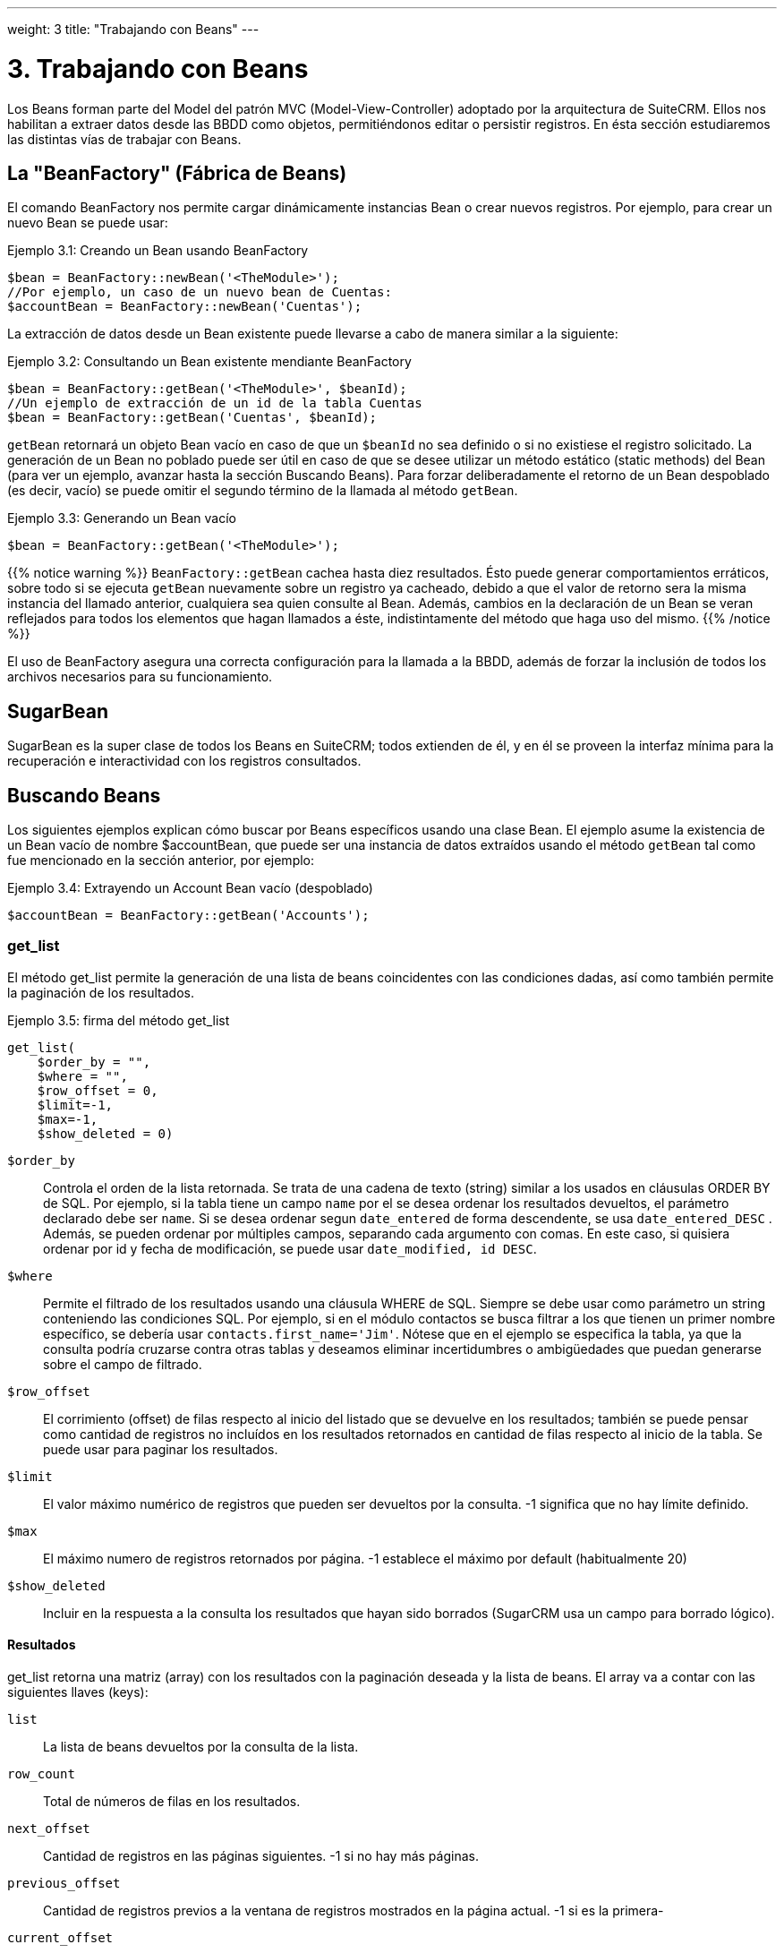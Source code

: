---
weight: 3
title: "Trabajando con Beans"
---

= 3. Trabajando con Beans

Los Beans forman parte del Model del patrón MVC (Model-View-Controller) adoptado por la arquitectura de SuiteCRM.
Ellos nos habilitan a extraer datos desde las BBDD como objetos, permitiéndonos editar o persistir registros.
En ésta sección estudiaremos las distintas vías de trabajar con Beans.

== La "BeanFactory" (Fábrica de Beans)

El comando BeanFactory nos permite cargar dinámicamente instancias Bean o crear nuevos registros.
Por ejemplo, para crear un nuevo Bean se puede usar:

.Ejemplo 3.1: Creando un Bean usando BeanFactory
[source,php]
----
$bean = BeanFactory::newBean('<TheModule>');
//Por ejemplo, un caso de un nuevo bean de Cuentas:
$accountBean = BeanFactory::newBean('Cuentas');
----

La extracción de datos desde un Bean existente puede llevarse a cabo de manera similar a la siguiente:

.Ejemplo 3.2: Consultando un Bean existente mendiante BeanFactory
[source,php]
----
$bean = BeanFactory::getBean('<TheModule>', $beanId);
//Un ejemplo de extracción de un id de la tabla Cuentas
$bean = BeanFactory::getBean('Cuentas', $beanId);
----

`getBean` retornará un objeto Bean vacío en caso de que un `$beanId` no sea definido o si no existiese el registro solicitado.
La generación de un Bean no poblado puede ser útil en caso de que se desee utilizar un método estático (static methods) del Bean (para ver un ejemplo, avanzar hasta la
sección Buscando Beans).
Para forzar deliberadamente el retorno de un Bean despoblado (es decir, vacío) se puede omitir el segundo término de la llamada al método `getBean`.

.Ejemplo 3.3: Generando un Bean vacío
[source,php]
----
$bean = BeanFactory::getBean('<TheModule>');
----


{{% notice warning %}}
`BeanFactory::getBean` cachea hasta diez resultados. Ésto puede generar comportamientos erráticos, sobre todo si se ejecuta `getBean` nuevamente sobre un registro ya cacheado, debido a
 que el valor de retorno sera la misma instancia del llamado anterior, cualquiera sea quien consulte al Bean. Además, cambios en la declaración de un Bean se veran reflejados para todos
 los elementos que hagan llamados a éste, indistintamente del método que haga uso del mismo.
{{% /notice %}}


El uso de BeanFactory asegura una correcta configuración para la llamada a la BBDD, además de forzar la inclusión de todos los archivos necesarios para su funcionamiento.

== SugarBean

SugarBean es la super clase de todos los Beans en SuiteCRM; todos extienden de él, y en él se proveen la interfaz mínima para la recuperación
e interactividad con los registros consultados.

== Buscando Beans

Los siguientes ejemplos explican cómo buscar por Beans específicos usando una clase Bean.
El ejemplo asume la existencia de un Bean vacío de nombre $accountBean, que puede ser una instancia de datos extraídos usando el método `getBean` tal como fue mencionado en
la sección anterior, por ejemplo:

.Ejemplo 3.4: Extrayendo un Account Bean vacío (despoblado)
[source,php]
----
$accountBean = BeanFactory::getBean('Accounts');
----

=== get_list

El método get_list permite la generación de una lista de beans coincidentes con las condiciones dadas, así como también permite la paginación de los resultados.

.Ejemplo 3.5: firma del método get_list
[source,php]
----
get_list(
    $order_by = "",
    $where = "",
    $row_offset = 0,
    $limit=-1,
    $max=-1,
    $show_deleted = 0)
----


`$order_by`::
  Controla el orden de la lista retornada. Se trata de una cadena de texto (string) similar a los usados en cláusulas ORDER BY de SQL.
  Por ejemplo, si la tabla tiene un campo `name` por el se desea ordenar los resultados devueltos, el parámetro declarado debe ser `name`. Si se desea
  ordenar segun `date_entered` de forma descendente, se usa `date_entered_DESC` .
  Además, se pueden ordenar por múltiples campos, separando cada argumento con comas. En este caso, si quisiera ordenar por id y fecha de modificación,
  se puede usar `date_modified, id DESC`.
`$where`::
  Permite el filtrado de los resultados usando una cláusula WHERE de SQL.
  Siempre se debe usar como parámetro un string conteniendo las condiciones SQL.
  Por ejemplo, si en el módulo contactos se busca filtrar a los que tienen un primer nombre específico,
  se debería usar `contacts.first_name='Jim'`. Nótese que en el ejemplo se especifica la tabla,
  ya que la consulta podría cruzarse contra otras tablas y deseamos eliminar incertidumbres o
  ambigüedades que puedan generarse sobre el campo de filtrado.
`$row_offset`::
  El corrimiento (offset) de filas respecto al inicio del listado que se devuelve en los resultados; también se puede pensar como cantidad de registros no incluídos
  en los resultados retornados en cantidad de filas respecto al inicio de la tabla. Se puede usar para paginar los resultados.
`$limit`::
  El valor máximo numérico de registros que pueden ser devueltos por la consulta. -1 significa que no hay límite definido.
`$max`::
  El máximo numero de registros retornados por página. -1 establece el máximo por default (habitualmente 20)
`$show_deleted`::
  Incluir en la respuesta a la consulta los resultados que hayan sido borrados (SugarCRM usa un campo para borrado lógico).

==== Resultados
get_list retorna una matriz (array) con los resultados con la paginación deseada y la lista de beans.
El array va a contar con las siguientes llaves (keys):

`list`::
  La lista de beans devueltos por la consulta de la lista.
`row_count`::
  Total de números de filas en los resultados.
`next_offset`::
  Cantidad de registros en las páginas siguientes. -1 si no hay más páginas.
`previous_offset`::
  Cantidad de registros previos a la ventana de registros mostrados en la página actual. -1 si es la primera-
`current_offset`::
  Offset de la página actual respecto al inicio del subconjunto de registros consultados.

==== Ejemplo
En el siguiente ejemplo, se va a consultar la tercera página de todas las cuentas cuyo campo `'industry'` sea `Media`
usando un tamaño de página de 10 y ordenadas por nombre.

.Ejemplo 3.6: Uso de get_list
[source,php]
----
$beanList = $accountBean->get_list(
                                //Ordenar por nombre de la cuenta
                                'name',
                                //Filtrar solo cuentas con el campo `'industry'` contenga el valor `Media`
                                "accounts.industry = 'Media'",
                                //Comienza con el 30avo registro (tercera página)
                                30,001
                                //Sin límite - muestra el máximo de registros por página por default
                                -1,
                                //Muestra 10 items por pagina
);
----

Este comando va a retornar:

.Ejemplo 3.7: Retorno get_list
[source,php]
----
Array
(
    //Acotado para abreviar - es la lista de Cuentas, beans que se instancian como clases heredadas de SugarBeans.
    [list] => Array()
    //Cantidad de registros devueltos por la consulta.
    [row_count] => 36
    //Esta es la última página, por lo tanto, el offset de la página siguiente es -1.
    [next_offset] => -1
    //Cantidad de registros existentes en las páginas anteriores.
    [previous_offset] => 20
    //El offset usado para mostrar los resultados actuales.
    [current_offset] => 30
)
----


=== get_full_list

`get_list` es útil cuando se precisan listados paginados. Sin embargo, si se está interesando en una lista de todos los
 beans coincidentes se puede usar `get_full_list`. La firma del método `get_full_list` se puede ver a continuación:

.Ejemplo 3.8: Firma del método get_full_list
[source,php]
----
get_full_list(
            $order_by = "",
            $where = "",
            $check_dates=false,
            $show_deleted = 0
----

El uso de éstos argumentos es idéntico al de `get_list`, exceptuando la diferencia del
argumento `$check_dates`. El mismo existe para determinar si los valores de campos fecha
deben ser convertidos o no al formato local de fecha del usuario.

==== Resultados
El método get_full_list simplemente retorna una matriz con los beans que se correspondan al dominio con la consulta.

==== Ejemplo
Partiendo del ejemplo del método `get_list`, se puede obtener la lista completa de cuentas coincidentes utilizando:
.Example 3.9: Llamado al método get_full_list
[source,php]
----
$beanList = $accountBean->get_full_list(
                                //Orden por nombre de las Cuentas
                                'name',
                                //Solo cuentas con el campo 'industry' contenga el valor 'Media'
                                "accounts.industry = 'Media'"
                                );
----



=== retrieve_by_string_fields

En algún caso quizás solo sea preciso consultar una única fila pero no se tenga disponible
el id del registro. `retrieve_by_string_fields` permite el retorno de un registro único basado en la coincidencia de
los valores de uno o varios campos con los valores pasados por argumentos como cadenas de texto.

.Ejemplo 3.10: Firma del método retrieve_by_string_fields
[source,php]
----
retrieve_by_string_fields(
                          $fields_array,
                          $encode=true,
                          $deleted=true)
----



`$fields_array`::
  Matriz donde se explicitan los campos de búsqueda. La sintaxis es del tipo ''nombre_campo''=> ''string_valor_buscado''
`$encode`::0
  Valor booleano, representa si los resultados deben ser encodeados en HTML.
`$deleted`::
  Considerar o no el filtro de eliminados.

{{% notice Tener en cuenta %}}
Tener en consideración que el el flag `$deleted` funciona de forma distinta a todos los otros métodos que se revisaron
previamente, ya que filtra de forma inversa a los casos anteriores: Si el flag está activo, los valores eliminados _no_
estarán incluídos
{{% /notice %}}

==== Resultados
retrieve_by_string_fields retorna un único bean si encuentra resultados o null en caso de que no haya coincidencia alguna.

==== Ejemplo
El ejemplo buscará retornar la cuenta que tenga el nombre (name) `Tortoise Corp` y el campo account_type sea `Customer`.
Entonces, usaremos la siguiente expresión:

.Ejemplo 3.11: Llamado a retrieve_by_string_fields
[source,php]
----
$beanList = $accountBean->retrieve_by_string_fields(
                                array(
                                  'name' => 'Tortoise Corp',
                                  'account_type' => 'Customer'
                                )
                              );
----



== Accediendo a los campos

Todos los métodos tratados en la sección anterior retornan un bean,
que es un objeto formado con los campos del registro
consultado. La manipulación de los campos del registro se puede
producir sencillamente accediendo o seteando las propiedades del bean tal como en
cualquier otro objeto PHP; por ejemplo:

.Ejemplo 3.12: Acceso a los campos
[source,php]
----
//Consultar al campo 'name' del bean 'accountBean'.
$accountBean->name;

//Recuperar la fecha de inicio del bean 'meeting' (reuniones).
$meetingBean->date_start;

//Obtener un campo custom de un bean 'case'.
$caseBean->third_party_code_c;

//Setear el campo 'name' en un bean case.
$caseBean->name = 'New Case name';

//Setear el código postal de la dirección de facturación (billing address) de un bean account.
$accountBean->billing_address_postalcode = '12345';
----

Sin embargo, los cambios en una instancia bean no se persisten de forma inmediata.
Para salvar los cambios en una base de datos se debe realizar una llamada al método `save` del bean.
Así mismo, enviar el mensaje `save` a un bean completamente nuevo va a insertar un nuevo registro en la base.

.Ejemplo 3.13: Persistiendo los cambios en un Bean
[source,php]
----
//Setear el campo 'name' en el bean 'account'
$accountBean->name = 'New account name';
//Setear el codigo postal de 'billing address post code' de 'account'
$accountBean->billing_address_postalcode = '12345';
//Salvar ambos cambios.
$accountBean->save();

//Usando Beanfactory, crear un nuevo bean tipo case (ver sección BeanFactory en el encabezado)
$caseBean = BeanFactory::newBean('Cases');
//Asignar un nombre y persistir en BBDD.
$caseBean->name = 'New Case name';
$caseBean->save();
----


{{% notice warning %}}
La decisión entre insertar un nuevo registro o solo actualizar un bean será determinada
por según el campo `ìd` del bean. Si éste ya existe en la base, SuiteCRM realizará el intento
de llevar a cabo un update. Si no existe el `id`, se autogenerará uno y el nuevo registro
será insertado dentro de la base de datos.
En el caso particular de que el registro ya cuente con un `id` pero que aún así se
quiera insertar un registro nuevo (quizás mediante un script personalizado de importación) se puede
setear el parámetro `new_with_id` = true en el bean para que SuiteCRM lo manipule como un registro
distinto y nuevo.
{{% /notice %}}

== Beans relacionados

Para un sistema CRM, poder consultar, manipular y salvar solo un registro es muy útil pero no suficiente:
las relaciones entre los distintos registros son tan importante como los datos que éste contiene.
Por ejemplo, podemos considerar que una cuenta (Account) puede tener un listado con casos (Cases)
asociados a ella, y a su vez, que un contacto (Contact) va a tener con un Account relacionado con sí mismo.
Para consultar o editar relaciones entre beans podemos usar distintos métodos.

=== get_linked_beans

El método `get_linked_beans` permite consultar la lista completa de beans relacionados con un registro
determinado.


.Example 3.14: Firma de get_linked_beans method
[source,php]
----
get_linked_beans(
                $field_name,
                $bean_name,
                $sort_array = array(),
                $begin_index = 0,
                $end_index = -1,
                $deleted=0,
                $optional_where="");
----



`$field_name`::
  El nombre del campo link para éste enlace. Debe notarse que éste no es el
  nombre de la relación. En caso de no estar seguro sobre cuál debería ser
  el valor de éste campo, se puede echar un vistazo al módulo que se encuentra en
  `cache/modules/<TheModule>/<TheModule>Vardefs.php` para hallar la definición
  del enlace.
`$bean_name`::
  El nombre del bean sobre el que se desea realizar la consulta.
`$sort_array`::
  Parámetro legacy, no debe ser usado.
`$begin_index`::
  Salteo de los primeros resultados, `$begin_index` debe ser un valor entero.
  Se lo puede usar para paginar.
`$end_index`::
  Valor entero, representa la cantidad de registros a visualizar.
  Se lo puede usar para paginar.
`$deleted`::
  Determina si se muestran los campos borrados o no. Si está seteado en true,
  solo retornará los registros borrados. Si es false, solo mostrará los vigentes.
`$optional_where`::
  Permite filtrado de los resultados usando una cláusula WHERE de SQL. Ver
  el método `get_list` para más referencia.

==== Resultado
`get_linked_beans` retorna un array de los beans relacionados..

.Ejemplo 3.15: Ejemplo de llamada a get_linked_beans
[source,php]
----
$accountBean->get_linked_beans(
                'contacts',
                'Contacts',
                array(),
                0,
                10,
                0,
                "contacts.primary_address_country = 'USA'");
----



=== Relaciones

Adicionalmente a la llamada `get_linked_beans`, los enlaces entre beans pueden ser
llamados de formas mas directas.

==== Carga

Antes de acceder a una relación, se debe ejecutar el método `load_relationship` para
asegurar que éstas están disponibles. Ésta llamada toma el nombre del link de la relación
(no confundir con el nombre de la relación). Como se mencionó previamente, los nombres
del link buscandos se pueden verificar en `cache/modules/<TheModule>/<TheModule>Vardefs.php`.

.Ejemeplo  3.16: Cargando una relación
[source,php]
----
//Carga de una relación.
$accountBean->load_relationship('contacts');
//Ahora se pueden llamar métodos del objecto relación:
$contactIds = $accountBean->contacts->get();
----


==== Métodos

`get` ::
Retorna los ids de los registros asociados en ésta relación. Por ejemplo, para
la relación account - contacts del ejemplo anterior, se va a retornar la lista de
ids por contactos asociados con la cuenta.
`getBeans` ::
Similar al método anterior, pero retorna un array de beans en lugar de solos ids.

{{% notice warning %}}
`getBeans` va a cargar el bean completo por cada registro relacionado.
Ésto puede provocar baja performance en las relaciones con gran cantidad de beans.
{{% /notice %}}

`add` ::
Permite relacionar registros con el bean actual. `add` acepta un id o un bean únicos o,
en su defecto, un array de ids o beans (Idealmente, siempre que el bean sea accesible, deberia usarse éste a
fin de prevenir reloadear el bean). Por ejemplo, para añadir un contacto a la
relación de nuestro ejemplo, podemos hacer lo siguiente:

.Example 3.18: Añadir un nuevo contacto a la relación.
[source,php]
----
//Cargar la relación
$accountBean->load_relationship('contacts');

//Crear un nuevo contacto demo
$contactBean = BeanFactory::newBean();
$contactBean->first_name = 'Jim';
$contactBean->last_name = 'Mackin';
$contactBean->save();

//Linkear el bean a $accountBean
$accountBean->contacts->add($contactBean);
----


`delete` ::
`delete` permite romper las relaciones entre beans. De forma algo contraintuitiva,
acepta tanto los ids del bean de origen como el del bean relacionado. Donde va el
argumento relacionado, y si se encuentra disponible, se debe pasar el bean completo.
Por ejemplo, para romper una relación entre un Account y un Contact:

.Ejemplo 3.19: Eliminando un nuevo contacto de una relación.
[source,php]
----
//Carga de la relación
$accountBean->load_relationship('contacts');

//Desconexión del contact desde el account - se asumen que $contactBean es un Contact de SugarBean
$accountBean->contacts->delete($accountBean->id, $contactBean);
----

{{% notice warning %}}
Si en el método delete se omite el segundo argumento, todas las relaciones de éste
link serán removidas. link:../working-with-beans[↩]
{{% /notice %}}
